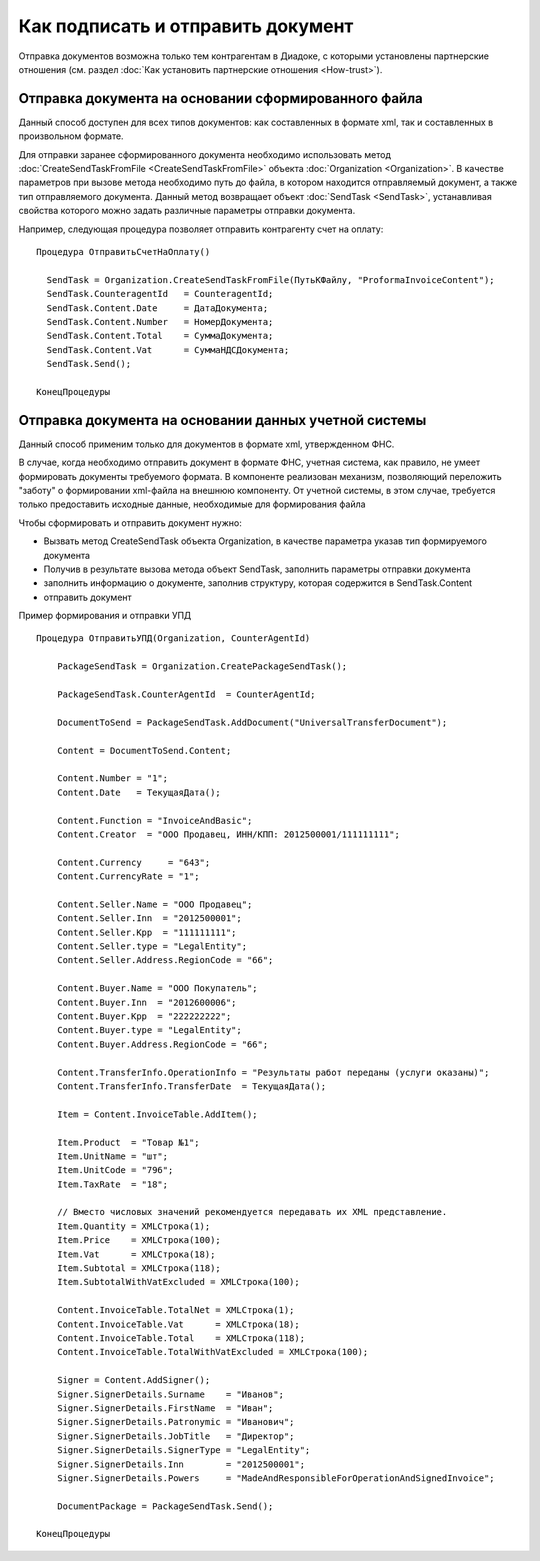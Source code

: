 ﻿Как подписать и отправить документ
==================================

Отправка документов возможна только тем контрагентам в Диадоке, с
которыми установлены партнерские отношения (см. раздел :doc:`Как установить 
партнерские отношения <How-trust>`).

Отправка документа на основании сформированного файла
--------------------------------------------------------

Данный способ доступен для всех типов документов: как составленных в
формате xml, так и составленных в произвольном формате.

Для отправки заранее сформированного документа необходимо использовать
метод :doc:`CreateSendTaskFromFile <CreateSendTaskFromFile>` объекта
:doc:`Organization <Organization>`. В качестве параметров при вызове метода
необходимо путь до файла, в котором находится отправляемый документ, а
также тип отправляемого документа. Данный метод возвращает объект
:doc:`SendTask <SendTask>`, устанавливая свойства которого можно задать
различные параметры отправки документа.

Например, следующая процедура позволяет отправить контрагенту счет на
оплату:

::

            Процедура ОтправитьСчетНаОплату()

              SendTask = Organization.CreateSendTaskFromFile(ПутьКФайлу, "ProformaInvoiceContent");
              SendTask.CounterаgentId   = CounteragentId;
              SendTask.Content.Date     = ДатаДокумента;
              SendTask.Content.Number   = НомерДокумента;
              SendTask.Content.Total    = СуммаДокумента;
              SendTask.Content.Vat      = СуммаНДСДокумента;
              SendTask.Send();

            КонецПроцедуры
          

Отправка документа на основании данных учетной системы
----------------------------------------------------------

Данный способ применим только для документов в формате xml, утвержденном
ФНС.

В случае, когда необходимо отправить документ в формате ФНС, учетная
система, как правило, не умеет формировать документы требуемого формата.
В компоненте реализован механизм, позволяющий переложить "заботу" о
формировании xml-файла на внешнюю компоненту. От учетной системы, в этом
случае, требуется только предоставить исходные данные, необходимые для
формирования файла

Чтобы сформировать и отправить документ нужно:

-  Вызвать метод CreateSendTask объекта Organization, в качестве
   параметра указав тип формируемого документа
-  Получив в результате вызова метода объект SendTask, заполнить
   параметры отправки документа
-  заполнить информацию о документе, заполнив структуру, которая
   содержится в SendTask.Content
-  отправить документ

Пример формирования и отправки УПД

::

         Процедура ОтправитьУПД(Organization, CounterAgentId)
            
             PackageSendTask = Organization.CreatePackageSendTask();
             
             PackageSendTask.CounterAgentId  = CounterAgentId;
             
             DocumentToSend = PackageSendTask.AddDocument("UniversalTransferDocument");
             
             Content = DocumentToSend.Content;
             
             Content.Number = "1";
             Content.Date   = ТекущаяДата();
             
             Content.Function = "InvoiceAndBasic";
             Content.Creator  = "ООО Продавец, ИНН/КПП: 2012500001/111111111";
             
             Content.Currency     = "643";
             Content.CurrencyRate = "1";
             
             Content.Seller.Name = "ООО Продавец";
             Content.Seller.Inn  = "2012500001";
             Content.Seller.Kpp  = "111111111";
             Content.Seller.type = "LegalEntity";
             Content.Seller.Address.RegionCode = "66";
             
             Content.Buyer.Name = "ООО Покупатель";
             Content.Buyer.Inn  = "2012600006";
             Content.Buyer.Kpp  = "222222222";
             Content.Buyer.type = "LegalEntity";
             Content.Buyer.Address.RegionCode = "66";
             
             Content.TransferInfo.OperationInfo = "Результаты работ переданы (услуги оказаны)";
             Content.TransferInfo.TransferDate  = ТекущаяДата();
             
             Item = Content.InvoiceTable.AddItem();
             
             Item.Product  = "Товар №1";
             Item.UnitName = "шт";
             Item.UnitCode = "796";
             Item.TaxRate  = "18";
             
             // Вместо числовых значений рекомендуется передавать их XML представление.
             Item.Quantity = XMLСтрока(1); 
             Item.Price    = XMLСтрока(100);
             Item.Vat      = XMLСтрока(18);
             Item.Subtotal = XMLСтрока(118);
             Item.SubtotalWithVatExcluded = XMLСтрока(100);
             
             Content.InvoiceTable.TotalNet = XMLСтрока(1);
             Content.InvoiceTable.Vat      = XMLСтрока(18);
             Content.InvoiceTable.Total    = XMLСтрока(118);
             Content.InvoiceTable.TotalWithVatExcluded = XMLСтрока(100);
             
             Signer = Content.AddSigner();
             Signer.SignerDetails.Surname    = "Иванов";
             Signer.SignerDetails.FirstName  = "Иван";
             Signer.SignerDetails.Patronymic = "Иванович";
             Signer.SignerDetails.JobTitle   = "Директор";
             Signer.SignerDetails.SignerType = "LegalEntity";
             Signer.SignerDetails.Inn        = "2012500001";
             Signer.SignerDetails.Powers     = "MadeAndResponsibleForOperationAndSignedInvoice";
             
             DocumentPackage = PackageSendTask.Send();
             
         КонецПроцедуры
